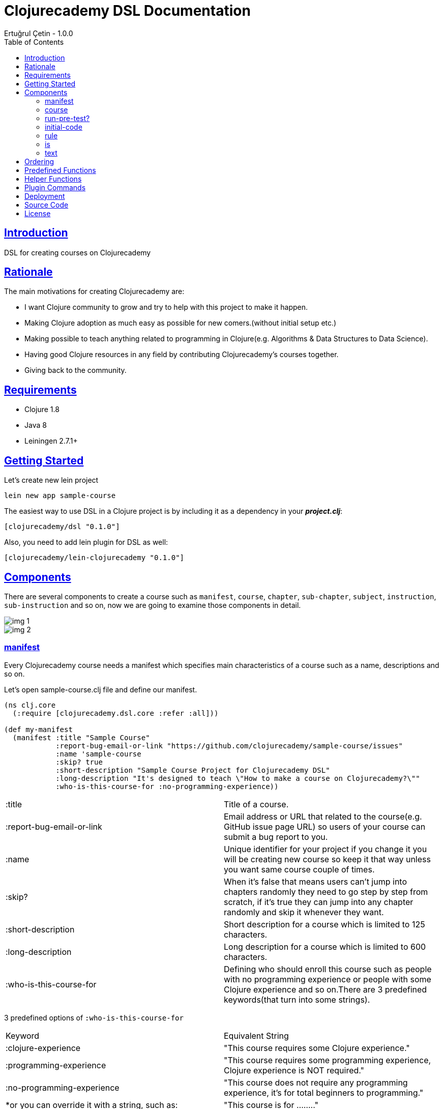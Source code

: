 = Clojurecademy DSL Documentation
Ertuğrul Çetin - 1.0.0
:toc: left
:!numbered:
:idseparator: -
:idprefix:
:sectlinks:
:source-highlighter: pygments
:pygments-style: friendly

== Introduction

DSL for creating courses on Clojurecademy


== Rationale

The main motivations for creating Clojurecademy are:

* I want Clojure community to grow and try to help with this project to make it happen.
* Making Clojure adoption as much easy as possible for new comers.(without initial setup etc.)
* Making possible to teach anything related to programming in Clojure(e.g. Algorithms & Data Structures to Data Science).
* Having good Clojure resources in any field by contributing Clojurecademy's courses together.
* Giving back to the community.


== Requirements

* Clojure 1.8
* Java 8
* Leiningen 2.7.1+


== Getting Started

Let's create new lein project

`lein new app sample-course`

The easiest way to use DSL in a Clojure project is by including it as a dependency in your *_project.clj_*:

`[clojurecademy/dsl "0.1.0"]`

Also, you need to add lein plugin for DSL as well:

`[clojurecademy/lein-clojurecademy "0.1.0"]`

== Components

There are several components to create a course such as `manifest`, `course`, `chapter`, `sub-chapter`, `subject`, `instruction`, `sub-instruction` and so on, now we are going to examine those components in detail.

image::img-1.png[]
image::img-2.png[]

=== manifest

Every Clojurecademy course needs a manifest which specifies main characteristics of a course such as a name, descriptions and so on.

Let's open sample-course.clj file and define our manifest.

[source, clojure]
----
(ns clj.core
  (:require [clojurecademy.dsl.core :refer :all]))

(def my-manifest
  (manifest :title "Sample Course"
            :report-bug-email-or-link "https://github.com/clojurecademy/sample-course/issues"
            :name 'sample-course
            :skip? true
            :short-description "Sample Course Project for Clojurecademy DSL"
            :long-description "It's designed to teach \"How to make a course on Clojurecademy?\""
            :who-is-this-course-for :no-programming-experience))
----

|===

| :title | Title of a course.

| :report-bug-email-or-link | Email address or URL that related to the course(e.g. GitHub issue page URL) so users of your course can submit a bug report to you.

| :name | Unique identifier for your project if you change it you will be creating new course so keep it that way unless you want same course couple of times.

| :skip? | When it's false that means users can't jump into chapters randomly they need to go step by step from scratch, if it's true they can jump into any chapter randomly and skip it whenever they want.

| :short-description | Short description for a course which is limited to 125 characters.

| :long-description | Long description for a course which is limited to 600 characters.

| :who-is-this-course-for | Defining who should enroll this course such as people with no programming experience or people with some Clojure experience and so on.There are 3 predefined keywords(that turn into some strings).
|===



3 predefined options of `:who-is-this-course-for`

|===

| Keyword  | Equivalent String
| :clojure-experience | "This course requires some Clojure experience."
| :programming-experience | "This course requires some programming experience, Clojure experience is NOT required."
| :no-programming-experience | "This course does not require any programming experience, it's for total beginners to programming."
| *or you can override it with a string, such as: | "This course is for ........"
|===


=== course

Now we are going to construct a course, let's define our course like this(don't worry we will talk about every component in detail later on):
[source, clojure]
----
;;We name it like course-map because under the hood DSL creates huge map data structure basically
;;all components made from Clojure maps
(def course-map
  (course my-manifest
          (chapter 'ch-intro ;name identifier for chapter
                   "Intro to Clojure" ;title for chapter

                   (sub-chapter
                     'sub-ch-basics ;name identifier for sub chapter
                     "Basics" ;title for sub chapter

                     (subject
                       'sub-about-clojure ;name identifier for subject
                       "Aobut Clojure" ;title for subject

                       (learn ;learn part for subject
                         (text
                           (p "Clojure is a functional programming that runs on JVM."))))))))
----

We created our simple course without any instructions(we will talk about it) so what do we have up there?:

* Course takes one manifest and multiple chapters as parameters.

* Chapter takes name identifier, title and multiple sub chapters as parameters.

* Sub Chapter takes name identifier, title and multiple subjects as parameters.

* Subject takes name identifier, title and one instruction(and optional other components as well).

{nbsp} +

We need to make sure that our course is *valid* and going to run this command:

`lein clojurecademy test`

{nbsp} +
Got the following _error_:

Missing `:clojurecademy` option in *project.clj*. You need to have a line in your *project.clj* file that looks like:
  `:clojurecademy {:course-map your.ns/course-map}`


That output means we need to define our _course-map_ in project.clj file so let's open our project.clj file and add this line:

`:clojurecademy {:course-map clj.core/course-map}`

Also we have to add this option as well:

`:eval-in :leiningen`

Then try again that `lein clojurecademy test`, you should get the following output:

`Map is valid. There is no test var defined.Please add _defcoursetest_ for testing.`

Now we get this success output which means our course is valid and we need to have at least one subject which has *instruction* then we will be able to deploy to Clojurecademy.

{nbsp} +
Now we are going to extend our course with an instruction so we will be able to expect users to provide some input and validate their input that it's valid or not.Here is the extended version that one subject(`subj-hello-world`) added to sub chapter called `sub-ch-basics`:

[source, clojure]
----
(sub-chapter
  'sub-ch-basics
  "Basics"

  (subject
    'subj-about-clojure
    "About Clojure"

    (learn
      (text
        (p "Clojure is a functional programming that runs on JVM."))))

  (subject
    'subj-hello-world
    "Hello, World"

    (learn
      (text
        (p "Now we are going to use Clojure's print functionality to see some output.Please follow the instructions")))
    (instruction 'ins-clojure-helloworld ;name identifier
                 (run-pre-tests? false)
                 (initial-code :none)
                 (rule :no-rule? true)

                 (sub-instruction 'sub-ins-hello-world ;name identifier
                                  (text
                                    (p "Please print \"Hello, World\" to console "
                                       "then click the Run button to see the result"))
                                  (testing
                                    (is (form-used? (println "Hello, World"))))))
    'hello-world))
----

As you can see in this instruction we are asking users to write `(println "Hello, World")` and click *Run* button, so we can validate their input. We are going to talk about components that used in here(`run-pre-tests?`, `initial-code`, etc.) in the following sections.

Instruction can have multiple `sub-instruction` components and we have one here, every `sub-instruction` can have one `text`(for telling the user what to do) and one `testing` component, since we can have multiple `is` components within testing it’s easy to write many `is` _assertions_ to validate given input.

In the example `is` component takes a form which is supposed to return either _true_ or _false_ if it is true test passes if not it fails. `form-used?` is a predefined function in the platform basically it checks the given form that exists in the user's code. You can check <<Predefined Functions>>.

At the bottom `'hello-world` indicates namespace of our subject.

Let's run our command to be sure that we are on the right track:

`lein clojurecademy test`

Here what we get(again):

`Map is valid. There is no test var defined.Please add _defcoursetest_ for testing.`

Let's focus on this message: `There is no test var defined.Please add _defcoursetest_ for testing.` which means we need to write a test(not the test we know of) that validates our instruction so we will be sure that this instruction has a *working solution*, the thing is we are going to write user's code(code that users provide to pass instruction).

{nbsp} +
Before writing test we need to add required ns:

`[clojurecademy.dsl.test :refer [defcoursetest]]`

{nbsp} +
Now, please add following code under the _course-map_, then run `lein clojurecademy test`:

[source, clojure]
----
(defcoursetest my-test
  [ch-intro sub-ch-basics subj-hello-world ins-clojure-helloworld sub-ins-hello-world]
  (println "Hello, World"))
----

Here is the output which indicates everything is fine and you are ready to deploy your course to _Clojurecademy_:

`Map is valid.{nbsp} +
Hello, World{nbsp} +
1 routes passed.`

Every `sub-instruction` needs `defcoursetest` and you can define your test where ever you like in clj files. Let's examine `defcoursetest` in depth:

`my-test` is name identifier for `defcoursetest` which should be *unique* it works like *def* in Clojure.

`[ch-intro sub-ch-basics subj-hello-world ins-clojure-helloworld sub-ins-hello-world]` indicates route for this sub instruction. From `chapter` to `sub-instruction` _(using name identifiers)_

`(println "Hello, World")` it's assumed that users code _(code that provided by user)_

{nbsp} +
If you want to see your course on Clojurecademy immediately you can check here(<<Deployment>>), you can regularly deploy your course as you add/change something in your course and see it visually all the time.

{nbsp} +
We said that instruction can have multiple `sub-instruction` components so let's add new subject called `subj-math-fns` under the `subj-hello-world`:

[source, clojure]
----
(subject
  'subj-math-fns
  "Let's write some math functions"

  (learn
    (text
      (p "To understand Clojure comprehensively we are going to write some basic math functions in this section.")))
  (instruction 'ins-subj-math-fns
               (run-pre-tests? false)
               (initial-code :none)
               (rule :no-rule? true)

               (sub-instruction 'sub-ins-my-add
                                (text
                                  (p "Please write a function called "
                                     (hi "my-add")
                                     " which adds given numbers"))
                                (testing
                                  (is (= (my-add 1) 1))
                                  (is (= (my-add 1 2) 3))
                                  (is (= (my-add 1 2 3 4 5 6) 21))))

               (sub-instruction 'sub-ins-my-subs
                                (text
                                  (p "Please write a function called "
                                     (hi "my-subs")
                                     " which subtracts given numbers"))
                                (testing
                                  (is (= (my-subs 1) -1))
                                  (is (= (my-subs 2 1) 1))
                                  (is (= (my-subs 100 1 2 3 4 5) 85)))))
  'subj-math-fns)
----

And it's `defcourtests` would be like this:

[source, clojure]
----
(defcoursetest my-test-2
               [ch-intro sub-ch-basics subj-math-fns ins-subj-math-fns sub-ins-my-add]
               (defn my-add
                 [& args]
                 (apply + args)))

(defcoursetest my-test-3
               [ch-intro sub-ch-basics subj-math-fns ins-subj-math-fns sub-ins-my-subs]
               (defn my-subs
                 [& args]
                 (apply - args)))
----

=== run-pre-test?
`run-pre-test?` can have either *true* or *false* as a parameter, if it is true sub instructions before current sub instruction going to be checked(_e.g. before executing 3. instruction 1. and 2. instructions going to be executed to check that they pass or not_), if false current sub instruction will be checked only.

=== initial-code

`initial-code` is Clojure code that will be provided in the editor to users, there are couple of ways to initialize `initial-code`.

Since `initial-code` is a *macro* you can provide simple Clojure code like this:

`(initial-code (println "Hello, World"))`

You should use such a form when you don't need formatting(_single line codes are perfect for that purpose_)

{nbsp} +
You can provide code in a string form(_it's good when you need nice formatting in the editor_):

`(initial-code "(defn my-add\n  [a b]\n  (+ a b))")`

Also `initial-code` treats to *str* function differently, when you want to provide _long and formatted code_, probably it won't fit into your editor nicely so you can separate into small chunk of strings like this:

[source, clojure]
----
(initial-code (str "\n\n(println \"Scalars: \\n\")\n\n\n"
                   "(println \"Type of 1 is: \" (type 1) \"\\n\")\n\n\n"
                   "(println \"Type of 1.2 is: \" (type 1.2) \"\\n\")\n\n\n"
                   "(println \"Type of 1N is: \" (type 1N) \"\\n\")\n\n\n"
                   "(println \"Type of 'my-s is: \" (type 'my-s) \"\\n\")"))
----

NOTE: If you provide namespace in initial-code then you don't have to declare ns in subject, for example:

[source, clojure]
----
(subject
  'subj-initial-code-ns-ex
  "Let's see some initial code"

  (learn
    (text
      (p "Check code in the editor")))
  (instruction 'ins
               (run-pre-tests? true)
               ;; ns will be fetched from initial-code
               (initial-code "\n(ns clj.core\n  (:require [clojure.string :as str]))\n\n(defn your-fn\n  []\n  )")
               (rule :no-rule? true)

               (sub-instruction 'sub-ins
                                (text
                                  (p "Please click the Run button"))
                                (testing
                                  ;;mock true for demo
                                  (is (true? true))))))
----

=== rule
`rule` allows us to have some control over user's code and it has a couple of powerful options such as `:restricted-fns`, `:required-fns` and `:only-use-one-fn?`.

When you want to restrict couple of functions/symbols you need to use `:restricted-fns`

[source, clojure]
----
;; users can't use last and reduce functions in their code
(rule :restricted-fns '[last reduce])
----

There will be some times you might want users to provide only *one function(form)* and you need to use `:only-use-one-fn?`

[source, clojure]
----
;; users can only provide one function/form they can not write multiple functions in their editor, if they do they will get an exception
(rule :only-use-one-fn? true)
----

Also you might want users to use *specific functions* to construct their code and you will need to use `:required-fns`

[source, clojure]
----
;;also you have to use :only-use-one-fn? with :required-fns, the reason is we want to control those functions used in a function.
(rule :required-fns '[reduce]
      :only-use-one-fn? true)
----

=== is

`is` components will be defined within a `testing` component, basically `is` components are test assertions and form after is returns either true(test passes) or false(test fails):

[source, clojure]
----
(is (= (my-last [1 2 3 4 5]) 5))
;;returns true

(is (= (my-last [1 2 3 4 5]) 4))
;;  Error: (= 5 4) -> This assertion does not return true!

;You can override error message if you want to:
(is (= (my-last [1 2 3 4 5]) 4) "Overwritten error message, it fails!")
;;  Error: (= 5 4) -> Overwritten error message, it fails!


;;There are couple of error messages types such as :none, :simple(default one) and :advanced

(is (= (my-last [1 2 3 4 5]) 4) "Overwritten error message, it fails!" :none)
;;  Error: Overwritten error message, it fails!

(is (= (my-last [1 2 3 4 5]) 4) "Overwritten error message, it fails!" :simple)
;;  Error: (= 5 4) -> Overwritten error message, it fails!

(is (= (my-last [1 2 3 4 5]) 4) "Overwritten error message, it fails!" :advanced)
;;  Error: (= (my-last [1 2 3 4 5]) 4) => (= 5 4) -> Overwritten error message, it fails!

(is (= (my-last [1 2 3 4 5]) 4) :default :advanced)
;;  Error: (= (my-last [1 2 3 4 5]) 4) => (= 5 4) -> This assertion does not return true!
----

IMPORTANT: Also is component treats macros differently when it comes to error message representation(:advanced error message type), if you want to use a macro in is component, check error messages before releasing it, the reason is sometimes error messages might not make sense(especially having nested and long codes).


=== text

`text` can take 2 different _sub text components_ called `p(paragraph)` and `code`.You can define as many `p` or `code` components as you want within text:

[source, clojure]
----
(text
  (p "Clojure is a" (hi "functional programming") "language."
     "It runs on " (italic "JVM") " and " (bold "other platforms(JavaScript, CLR)")
     "Check Clojure's Official site: " (link "Clojure Site" "https://clojure.org"))

  (p "Here is the Clojure code:")
  (code (println "Hello, world"))

  (p "Also you can Clojure code like this:")
  (code "(defn my-fn\n          [x]\n          (println x))")

  (p "You wanna show some " (hi "Ruby") " code?")
  (code "ruby" "puts 'Hello, world!'")

  (p "Or some " (hi "python") "?")
  (code "python" "def printme( str ):\n   print str\n   return;"))
----

`code` supports 9+ programming languages
|===
| clojure (default)
| ruby
| clike (c/c++, java etc.)
| haskell
| javascript
| python
| scheme
| commonlisp
| erlang
|===

Also `code` treats *str* function in a same way with `initial-code` so you can split your long formatted codes into smaller strings.

== Ordering

Ordering your component is an important thing to pay attention, I'll show you how to not make critical mistakes.

Let's assume you have course structure like this:

[source, clojure]
----
(course my-manifest
        (chapter 'ch-intro ...)
        (chapter 'ch-examples ...))
----

And you want to re-order your chapters(you can do for all components as well) take a look at the following code(which is totally okay):

[source, clojure]
----
;;re-ordered, that's fine
(course my-manifest
        (chapter 'ch-examples ...)
        (chapter 'ch-intro ...))
----

But let's say you wanted to change name identifier of ch-intro to ch-basics and have something like this:

[source, clojure]
----
(course my-manifest
        (chapter 'ch-examples ...)
        (chapter 'ch-basics ...))
----

IMPORTANT: This is the critical part if you change name identifier of any component that(ch-basics) component will be deactivated(new component will be created ch-basics) in course and if you have existing course and some users enrolled that course they won't be able to see that chapter so the thing is you can change name identifiers of components that's fine but before doing that take those outcomes into account but if you are just in development stage that's fine.

NOTE: Like we said if you change name identifier that component will be deactivated(not deleted) so you can re-change name identifier to old name it will show up again(no data loss).

== Predefined Functions

Predefined functions are built-in functions of Clojurecademy that we use to validate user's code in `is` components.

Let's use predefined functions on following code that provided by a user:

[source, clojure]
----
(ns clojure-intro)

(println "Hello, world")

(defn my-add
  [& args]
  (apply + args))

(- 3 2 1)

(defn my-fn
  []
  (do
    (println "I'm Here!")))

(defn throw-runtime-ex
  []
  (throw (RuntimeException. "Damn!")))

(+ 1 2 3)
----

Usage:

[source, clojure]
----
(all-forms) ;returns user's code as a data structure except ns form
(all-forms true) ;returns user's code as a data structure including ns form

(is (= '(println "Hello, world") (first (all-forms))))

(form-used? <form>) ;checks that form used at top level in code
(is (form-used? (println "Hello, world")))

(form-used-nes? <form>) ;checks that form used anywhere(nested structure) in code
(is (form-used-nes? (println "I'm Here!")))

(ns-form) ;returns ns form of the code
(is (= 'clojure-intro (second (ns-form))))

(first-form) ;returns first form of the code(ns excluded)
(is (= '(println "Hello, world") (first-form)))

(second-form) ;returns second form of the code(ns excluded)
(is (= '(defn my-add [& args] (apply + args)) (second-form)))

(nth-form) ;returns nth form of the code(ns excluded)
(is (= '(- 3 2 1) (nth-form 2)))

(eval-ds <form>) ;evaluates the given form and returns the result
(is (= 6 (eval-ds (last (all-forms)))))

(throws? ...) ;checks the given code that throws an exception or not
(is (throws? RuntimeException (throw-runtime-ex)))
----

== Helper Functions

As an author, you can define your own functions to validate user's input and it reduces the duplicate code for validation.

First of all, let's create *helper-fns.clj* in the same directory with *core.clj* and write the following code:

[source, clojure]
----
;;checks that str/join function declared in user'scode
(defn str-join-used?
  [all-forms]
  ((complement not-any?) (fn [form]
                           (and (= 'str/join (first form))
                                (vector? (second form))
                                (= 2 (count (second form)))))
    (filter list? all-forms)))
----

Also, you need to specify your helper namespace in *project.clj* to be able to use it:

`:helper-fns-ns clj.helper-fns`

[source, clojure]
----
;now you can use your helper fn in your is component
(is (str-join-used? (all-forms)))
----

== Plugin Commands

There are a couple of commands that you can benefit from when writing a course.

`lein clojurecademy [options...]`

|===
|test | validates course
|test [debug or -d] |shows stages while validating course
|test [debug or -d] [advanced or -a] |shows stages and creates all data structure while validating course
|autotest | detects file changes and runs test, it's infinite process
|autotest [debug or -d] |like autotest, shows stages
|autotest [debug or -d] [advanced or -a] |like autotest, shows stages and creates all data structure
|deploy |deploys course to Clojurecademy site
|blacklist |shows blacklisted namespaces, packages, symbols and objects
|blacklist [namespace or -n] |shows blacklisted namespaces only
|blacklist [package or -p] |shows blacklisted packages only
|blacklist [symbol or -s] |shows blacklisted symbols only
|blacklist [object or -o] |shows blacklisted objects only
|course |shows routes and defcoursetests of course
|course [route or -r] |shows routes of course only
|course [test or -t] |shows defcoursetests of course only
|===


== Deployment

When you are done with your course it’s time to deploy to Clojurecademy and the procedure is very easy, only thing you need to do is that type the following command:

`lein clojurecademy deploy`

Then you will be asked to provide your Clojurecademy username/email and password, after providing your credentials course going to be deployed/committed to the site.

NOTE: If you don't want to provide your credentials every time you deploy it you can add your credentials to your *~/.lein/profiles.clj* file:

[source, clojure]
----
:clojurecademy {:username-or-email "your-username-or-email"
                :password "your-password"}
----

Now you deployed your course to Clojurecademy but your course won't be released until you release it in the UI so you need to go to Clojurecademy site and follow these steps: `Log In -> Learn -> Created Courses -> Your Course -> Click Release Button -> Release It!`

NOTE: Now users will be able to see your course, if course existed before they will get new changes.

IMPORTANT: When you commit(deploy) your course you don't have to Release It you will always get the latest version of your course because you are the author so please do release when your course is ready for users.

== Source Code

_Sample Course_ is open source and can be found on link:https://github.com/clojurecademy/sample-course[GitHub].


== License

[source,text]
----
Copyright 2017 Ertuğrul Çetin

Licensed under the Apache License, Version 2.0 (the "License");
you may not use this file except in compliance with the License.
You may obtain a copy of the License at

http://www.apache.org/licenses/LICENSE-2.0

Unless required by applicable law or agreed to in writing, software
distributed under the License is distributed on an "AS IS" BASIS,
WITHOUT WARRANTIES OR CONDITIONS OF ANY KIND, either express or implied.
See the License for the specific language governing permissions and
limitations under the License.
----